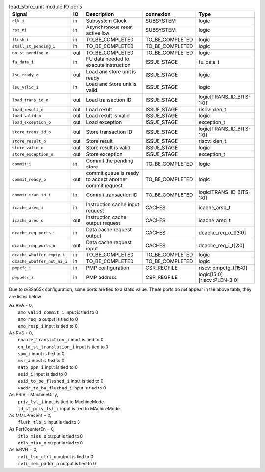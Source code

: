 ..
   Copyright 2024 Thales DIS France SAS
   Licensed under the Solderpad Hardware License, Version 2.1 (the "License");
   you may not use this file except in compliance with the License.
   SPDX-License-Identifier: Apache-2.0 WITH SHL-2.1
   You may obtain a copy of the License at https://solderpad.org/licenses/

   Original Author: Jean-Roch COULON - Thales

.. _CVA6_load_store_unit_ports:

.. list-table:: load_store_unit module IO ports
   :header-rows: 1

   * - Signal
     - IO
     - Description
     - connexion
     - Type

   * - ``clk_i``
     - in
     - Subsystem Clock
     - SUBSYSTEM
     - logic

   * - ``rst_ni``
     - in
     - Asynchronous reset active low
     - SUBSYSTEM
     - logic

   * - ``flush_i``
     - in
     - TO_BE_COMPLETED
     - TO_BE_COMPLETED
     - logic

   * - ``stall_st_pending_i``
     - in
     - TO_BE_COMPLETED
     - TO_BE_COMPLETED
     - logic

   * - ``no_st_pending_o``
     - out
     - TO_BE_COMPLETED
     - TO_BE_COMPLETED
     - logic

   * - ``fu_data_i``
     - in
     - FU data needed to execute instruction
     - ISSUE_STAGE
     - fu_data_t

   * - ``lsu_ready_o``
     - out
     - Load and store unit is ready
     - ISSUE_STAGE
     - logic

   * - ``lsu_valid_i``
     - in
     - Load and Store unit is valid
     - ISSUE_STAGE
     - logic

   * - ``load_trans_id_o``
     - out
     - Load transaction ID
     - ISSUE_STAGE
     - logic[TRANS_ID_BITS-1:0]

   * - ``load_result_o``
     - out
     - Load result
     - ISSUE_STAGE
     - riscv::xlen_t

   * - ``load_valid_o``
     - out
     - Load result is valid
     - ISSUE_STAGE
     - logic

   * - ``load_exception_o``
     - out
     - Load exception
     - ISSUE_STAGE
     - exception_t

   * - ``store_trans_id_o``
     - out
     - Store transaction ID
     - ISSUE_STAGE
     - logic[TRANS_ID_BITS-1:0]

   * - ``store_result_o``
     - out
     - Store result
     - ISSUE_STAGE
     - riscv::xlen_t

   * - ``store_valid_o``
     - out
     - Store result is valid
     - ISSUE_STAGE
     - logic

   * - ``store_exception_o``
     - out
     - Store exception
     - ISSUE_STAGE
     - exception_t

   * - ``commit_i``
     - in
     - Commit the pending store
     - TO_BE_COMPLETED
     - logic

   * - ``commit_ready_o``
     - out
     - commit queue is ready to accept another commit request
     - TO_BE_COMPLETED
     - logic

   * - ``commit_tran_id_i``
     - in
     - Commit transaction ID
     - TO_BE_COMPLETED
     - logic[TRANS_ID_BITS-1:0]

   * - ``icache_areq_i``
     - in
     - Instruction cache input request
     - CACHES
     - icache_arsp_t

   * - ``icache_areq_o``
     - out
     - Instruction cache output request
     - CACHES
     - icache_areq_t

   * - ``dcache_req_ports_i``
     - in
     - Data cache request output
     - CACHES
     - dcache_req_o_t[2:0]

   * - ``dcache_req_ports_o``
     - out
     - Data cache request input
     - CACHES
     - dcache_req_i_t[2:0]

   * - ``dcache_wbuffer_empty_i``
     - in
     - TO_BE_COMPLETED
     - TO_BE_COMPLETED
     - logic

   * - ``dcache_wbuffer_not_ni_i``
     - in
     - TO_BE_COMPLETED
     - TO_BE_COMPLETED
     - logic

   * - ``pmpcfg_i``
     - in
     - PMP configuration
     - CSR_REGFILE
     - riscv::pmpcfg_t[15:0]

   * - ``pmpaddr_i``
     - in
     - PMP address
     - CSR_REGFILE
     - logic[15:0][riscv::PLEN-3:0]

Due to cv32a65x configuration, some ports are tied to a static value. These ports do not appear in the above table, they are listed below

| As RVA = 0,
|   ``amo_valid_commit_i`` input is tied to 0
|   ``amo_req_o`` output is tied to 0
|   ``amo_resp_i`` input is tied to 0
| As RVS = 0,
|   ``enable_translation_i`` input is tied to 0
|   ``en_ld_st_translation_i`` input is tied to 0
|   ``sum_i`` input is tied to 0
|   ``mxr_i`` input is tied to 0
|   ``satp_ppn_i`` input is tied to 0
|   ``asid_i`` input is tied to 0
|   ``asid_to_be_flushed_i`` input is tied to 0
|   ``vaddr_to_be_flushed_i`` input is tied to 0
| As PRIV = MachineOnly,
|   ``priv_lvl_i`` input is tied to MachineMode
|   ``ld_st_priv_lvl_i`` input is tied to MAchineMode
| As MMUPresent = 0,
|   ``flush_tlb_i`` input is tied to 0
| As PerfCounterEn = 0,
|   ``itlb_miss_o`` output is tied to 0
|   ``dtlb_miss_o`` output is tied to 0
| As IsRVFI = 0,
|   ``rvfi_lsu_ctrl_o`` output is tied to 0
|   ``rvfi_mem_paddr_o`` output is tied to 0
